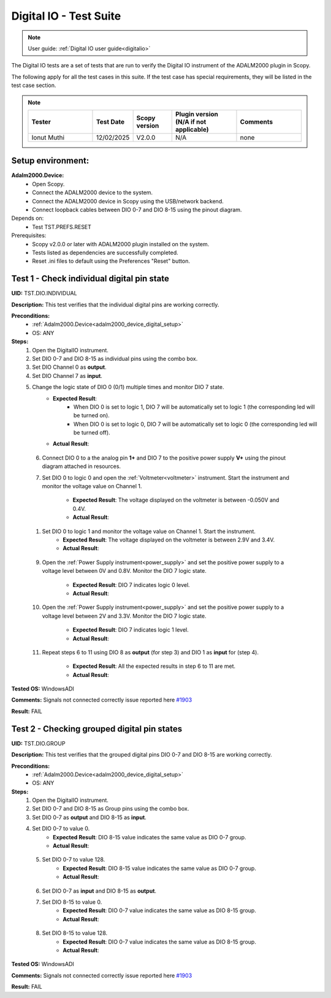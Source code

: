 .. _digital_io_tests:

Digital IO - Test Suite
========================

.. note::

   User guide: :ref:`Digital IO user guide<digitalio>`

The Digital IO tests are a set of tests that are run to verify the 
Digital IO instrument of the ADALM2000 plugin in Scopy.

The following apply for all the test cases in this suite.
If the test case has special requirements, they will be listed in the test case section.


.. note::
    .. list-table:: 
       :widths: 50 30 30 50 50
       :header-rows: 1

       * - Tester
         - Test Date
         - Scopy version
         - Plugin version (N/A if not applicable)
         - Comments
       * - Ionut Muthi
         - 12/02/2025
         - V2.0.0
         - N/A
         - none

Setup environment:
------------------

.. _adalm2000_device_digital_setup:

**Adalm2000.Device:**
    - Open Scopy.
    - Connect the ADALM2000 device to the system.
    - Connect the ADALM2000 device in Scopy using the USB/network backend.
    - Connect loopback cables between DIO 0-7 and DIO 8-15 using the pinout diagram.

Depends on:
    - Test TST.PREFS.RESET

Prerequisites:
    - Scopy v2.0.0 or later with ADALM2000 plugin installed on the system.
    - Tests listed as dependencies are successfully completed.
    - Reset .ini files to default using the Preferences "Reset" button.

Test 1 - Check individual digital pin state
----------------------------------------------------

.. _TST.DIO.INDIVIDUAL:

**UID:** TST.DIO.INDIVIDUAL

**Description:** This test verifies that the individual digital pins are working correctly.

**Preconditions:**
    - :ref:`Adalm2000.Device<adalm2000_device_digital_setup>`
    - OS: ANY

**Steps:**
    1. Open the DigitalIO instrument.
    2. Set DIO 0-7 and DIO 8-15 as individual pins using the combo box.
    3. Set DIO Channel 0 as **output**.
    4. Set DIO Channel 7 as **input**.
    5. Change the logic state of DIO 0 (0/1) multiple times and monitor DIO 7 state.
        - **Expected Result**:
            - When DIO 0 is set to logic 1, DIO 7 will be automatically set to logic 1
              (the corresponding led will be turned on).
            - When DIO 0 is set to logic 0, DIO 7 will be automatically set to logic 0
              (the corresponding led will be turned off).
        
        - **Actual Result**:

..
  Actual test result goes here.
..

    6. Connect DIO 0 to a the analog pin **1+** and DIO 7 to the positive power 
       supply **V+** using the pinout diagram attached in resources.
    7. Set DIO 0 to logic 0 and open the :ref:`Voltmeter<voltmeter>` instrument.
       Start the instrument and monitor the voltage value on Channel 1.

        - **Expected Result**: The voltage displayed on the voltmeter is between -0.050V and 0.4V.
        - **Actual Result**: 

..
  Actual test result goes here.
..
        
    1. Set DIO 0 to logic 1 and monitor the voltage value on Channel 1. Start the instrument.
        - **Expected Result**: The voltage displayed on the voltmeter is between 2.9V and 3.4V.
        - **Actual Result**:

..
  Actual test result goes here.
..

    9. Open the :ref:`Power Supply instrument<power_supply>` and set the positive 
       power supply to a voltage level between 0V and 0.8V.
       Monitor the DIO 7 logic state.

        - **Expected Result**: DIO 7 indicates logic 0 level.
        - **Actual Result**:

..
  Actual test result goes here.
..

    10. Open the :ref:`Power Supply instrument<power_supply>` and set the positive
        power supply to a voltage level between 2V and 3.3V.
        Monitor the DIO 7 logic state.

         - **Expected Result**: DIO 7 indicates logic 1 level.
         - **Actual Result**:

..
  Actual test result goes here.
..

    11. Repeat steps 6 to 11 using DIO 8 as **output** (for step 3) and
        DIO 1 as **input** for (step 4).

         - **Expected Result**: All the expected results in step 6 to 11 are met.
         - **Actual Result**:

..
  Actual test result goes here.
..

**Tested OS:** WindowsADI

**Comments:** Signals not connected correctly issue reported here `#1903 <https://github.com/analogdevicesinc/scopy/issues/1903>`_

**Result:** FAIL


Test 2 - Checking grouped digital pin states
----------------------------------------------------

.. _TST.DIO.GROUP:

**UID:** TST.DIO.GROUP

**Description:** This test verifies that the grouped digital pins DIO 0-7 and DIO 8-15
are working correctly.

**Preconditions:**
    - :ref:`Adalm2000.Device<adalm2000_device_digital_setup>`
    - OS: ANY

**Steps:**
    1. Open the DigitalIO instrument.
    2. Set DIO 0-7 and DIO 8-15 as Group pins using the combo box.
    3. Set DIO 0-7 as **output** and DIO 8-15 as **input**.
    4. Set DIO 0-7 to value 0.
        - **Expected Result**: DIO 8-15 value indicates the same value as DIO 0-7 group.
        - **Actual Result**:

..
  Actual test result goes here.
..

    5. Set DIO 0-7 to value 128.
        - **Expected Result**: DIO 8-15 value indicates the same value as DIO 0-7 group.
        - **Actual Result**:

..
  Actual test result goes here.
..

    6. Set DIO 0-7 as **input** and DIO 8-15 as **output**.
    7. Set DIO 8-15 to value 0.
        - **Expected Result**: DIO 0-7 value indicates the same value as DIO 8-15 group.
        - **Actual Result**:

..
  Actual test result goes here.
..

    8. Set DIO 8-15 to value 128.
        - **Expected Result**: DIO 0-7 value indicates the same value as DIO 8-15 group.
        - **Actual Result**:

..
  Actual test result goes here.
..

**Tested OS:** WindowsADI

**Comments:** Signals not connected correctly issue reported here `#1903 <https://github.com/analogdevicesinc/scopy/issues/1903>`_

**Result:** FAIL

